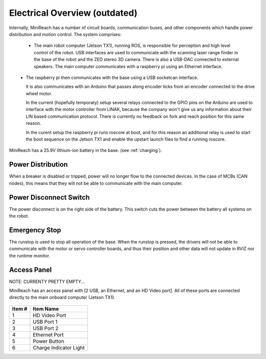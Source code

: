Electrical Overview (outdated)
-------------------

Internally, MiniReach has a number of circuit boards,
communication buses, and other components which
handle power distribution and motion control. The system
comprises:

 * The main robot computer (Jetson TX1), running ROS, is responsible for perception
   and high level control of the robot.
   USB interfaces are used to communicate with the scanning laser range
   finder in the base of the robot and the ZED stereo 3D camera. There 
   is also a USB-DAC connected to external speakers.
   The main computer communicates with a raspberry pi using an Ethernet interface. 

\ 
 * The raspberry pi then communicates with the base using a USB socketcan interface. 

   It is also communicates with an Arduino that passes along  encoder ticks from
   an encoder connected to the drive wheel motor.

   In the current (hopefully temporaty) setup several relays connected to the 
   GPIO pins on the Arduino are used to interface with the motor controller
   from LINAK, because the company won't give us any information about their LIN based
   communication protocol. There is currently no feedback on fork and reach position 
   for this same reason.

   In the curent setup the raspberry pi runs roscore at boot, and for this reason 
   an additional relay is used to start the boot sequence on the Jetson TX1 and 
   enable the upstart launch files to find a running roscore. 

\


.. figure:: _static/communications.png
   :width: 80%
   :align: center
   :figclass: align-centered


MiniReach has a 25.9V lithium-ion battery in the base. (see
:ref:`charging`).

.. _powerdistribution:

Power Distribution
++++++++++++++++++

When a breaker is disabled or tripped, power will no longer flow to the connected
devices. In the case of MCBs (CAN nodes), this means that they will not be able to communicate
with the main computer.

.. figure:: _static/power_distribution.png
   :width: 80%
   :align: center
   :figclass: align-centered


.. _power_disconnect:

Power Disconnect Switch
+++++++++++++++++++++++

The power disconnect is on the right side of the battery. This switch
cuts the power between the battery all systems on the robot. 

.. figure:: _static/power_switch_arrow.png
   :width: 80%
   :align: center
   :figclass: align-centered

Emergency Stop
++++++++++++++

The runstop is used to stop all operation of the base. When the runstop is pressed, the drivers will not be able to communicate with the motor or servo controller boards, and thus their position and other data will not update in RVIZ nor the runtime monitor.

.. figure:: _static/emergency_stop.jpg
   :width: 80%
   :align: center
   :figclass: align-centered
.. _access_panel:

Access Panel
++++++++++++

NOTE: CURRENTY PRETTY EMPTY...

MiniReach has an access panel with [2 USB, an Ethernet, and an
HD Video port]. All of these ports are connected directly to the main onboard
computer (Jetson TX1). 

.. figure:: _static/access_panel.jpg
   :width: 80%
   :align: center
   :figclass: align-centered

====== =========================
Item # Item Name                
====== =========================
 1     HD Video Port       
 2     USB Port 1
 3     USB Port 2
 4     Ethernet Port
 5     Power Button
 6     Charge Indicator Light
====== =========================
